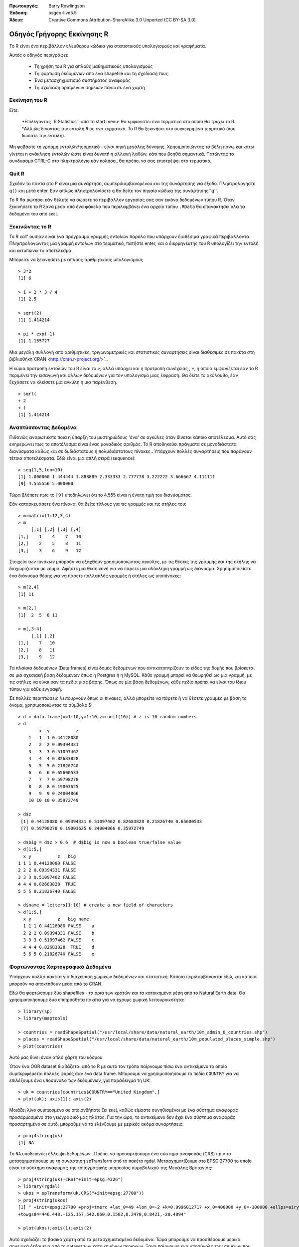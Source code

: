 :Πρωτουργός: Barry Rowlingson
:Έκδοση: osgeo-live5.5
:Άδεια: Creative Commons Attribution-ShareAlike 3.0 Unported  (CC BY-SA 3.0)

.. _r-quickstart:
 
.. image:: ../../images/project_logos/logo-R.jpg
  :scale: 60 %
  :alt: project logo
  :align: right

************
Οδηγός Γρήγορης Εκκίνησης R
************

Το R είναι ένα περιβάλλον ελεύθερου κώδικα για στατιστικούς υπολογισμούς και γραφήματα.

Αυτός ο οδηγός περιγράφει:

  * Τη χρήση του R για απλούς μαθηματικούς υπολογισμούς
  * Τη φόρτωση δεδομένων από ένα shapefile και τη σχεδίασή τους
  * Ένα μετασχηχματισμό συστήματος αναφοράς
  * Τη σχεδίαση ορισμένων σημείων πάνω σε ένα χάρτη

Εκκίνηση του R
=======

Είτε:

  *Επιλέγοντας``R Statistics`` από το start menu-  θα εμφανιστεί ένα τερματικό στο οποίο θα τρέχει το R.
  *Αλλιώς δίνοντας την εντολή ``R`` σε ένα τερματικό. Το R θα ξεκινήσει στο συγκεκριμένο τερματικό (που δώσατε την εντολή).

Μη φοβάστε τη γραμμή εντολών/τερματικό -  είναι πηγή μεγάλης δύναμης. Χρησιμοποιώντας τα βέλη πάνω και κάτω
γίνεται η ανάκληση εντολών ώστε είναι δυνατή η αλλαγή λαθών, κάτι που βοηθά σημαντικά. Πατώντας το συνδυασμό CTRL-C στο πληκτρολόγιο εάν
κολήσει, θα πρέπει να σας επιστρέψει στο τερματικό.

Quit R
======

Σχεδόν τα πάντα στο Ρ είναι μια συνάρτηση, συμπεριλαμβανομένου και της συνάρτησης για έξοδο. Πληκτρολογήστε 
``q()`` και μετά enter. Εάν απλώς πληκτρολογίσετε ``q`` θα δείτε τον πηγαίο κώδικα της συνάρτησης``q``.

Το R θα ρωτήσει εάν θέλετε να σώσετε το περιβάλλον εργασίας σας σαν εικόνα δεδομένων τύπου R. Όταν 
ξεκινήσετε το R ξανά μέσα από ένα φάκελο που περιλαμβάνει ένα αρχείο τύπου ``.RData`` θα επανακτήσει όλα τα δεδομένα του από εκεί.


Ξεκινώντας το R
===========

Το R κατ' ουσίαν είναι ένα πρόγραμμα γραμμής εντολών παρόλο που υπάρχουν διαθέσιμα γραφικά περιβάλλοντα. Πληκτρολογώντας μια γραμμή εντολών στο τερματικό,
πατήστε enter, και ο διερμηνευτής του R υπολογίζει την εντολή και εκτυπώνει το αποτέλεσμα.

Μπορείτε να ξεκινήσετε με απλούς αριθμητικούς υπολογισμούς

::

   > 3*2
   [1] 6

   > 1 + 2 * 3 / 4
   [1] 2.5

   > sqrt(2)
   [1] 1.414214

   > pi * exp(-1)
   [1] 1.155727


Μια μεγάλη συλλογή από αριθμητικές, τριγωνομετρικές και στατιστικές συναρτήσεις είναι διαθέσιμές σε πακέτα στη βιβλιοθήκη`CRAN <http://cran.r-project.org/>`_.

Η κύρια προτροπή εντολών του R είναι το ``>``, αλλά υπάρχει και η προτροπή συνέχειας , ``+``, η οποία
εμφανίζεται εάν το R περιμένει την εισαγωγή και άλλων δεδομένων για τον υπολογισμό μιας έκφραση. Θα δείτε το ακόλουθο, έαν
ξεχάσετε να κλείσετε μια αγκύλη ή μια παρένθεση.

::

   > sqrt(
   + 2
   + )
   [1] 1.414214


Αναπτύσσοντας Δεδομένα
=============

Πιθανώς αναρωτιέστε ποια η ύπαρξη του μυστηριώδους 'ένα' σε αγκύλες 
όταν δίνεται κάποιο αποτέλεσμα. Αυτό σας ενημερώνει πως το αποτέλεσμα είναι ένας μοναδικός αριθμός. Το R
αποθηκεύει πράγματα σε μονοδιάστατα διανύσματα καθώς και σε δυδιάστατους ή πολυδιάστατους πίνακες.. Υπάρχουν πολλές συναρτήσεις που παράγουν τέτοια αποτελέσματα. Εδώ είναι μια απλή σειρά (sequence):

::

    > seq(1,5,len=10)
    [1] 1.000000 1.444444 1.888889 2.333333 2.777778 3.222222 3.666667 4.111111
    [9] 4.555556 5.000000

Τώρα βλέπετε πως το ``[9]`` υποδηλώνει  ότι το 4.555 είναι η ένατη τιμή του διανύσματος. 

Εάν κατασκευάσετε ένα πίνακα, θα δείτε τίτλους για τις γραμμές και τις στήλες του:

::

	> m=matrix(1:12,3,4)
	> m
	     [,1] [,2] [,3] [,4]
	[1,]    1    4    7   10
	[2,]    2    5    8   11
	[3,]    3    6    9   12

Στοιχεία των πινάκων μπορούν να εξαχθούν χρησιμοποιώντας αγκύλες, με τις θέσεις της γραμμής και της
στήλης να διαχωρίζονται με κόμμα. Αφήστε μια θέση κενή για να πάρετε μια ολόκληρη γραμμή ως διάνυσμα. Χρησιμοποιείστε ένα διάνυσμα θέσης
για να πάρετε πολλαπλές γραμμές ή στήλες ως υποπίνακες:

::

	> m[2,4]
	[1] 11

	> m[2,]
	[1]  2  5  8 11

	> m[,3:4]
	     [,1] [,2]
	[1,]    7   10
	[2,]    8   11
	[3,]    9   12

Τα πλαίσια δεδομένων (Data frames) είναι δομές δεδομένων που αντικατοπτρίζουν
το είδος της δομής που βρίσκεται σε μια σχεσιακή βάση δεδομένων όπως η Postgres ή η MySQL. Κάθε γραμμή μπορεί να θεωρηθεί
ως μία γραμμή, με τις στήλες να είναι σαν τα πεδία μιας βάσης. Όπως σε μία
βάση δεδομένων, κάθε πεδίο πρέπει να είναι του ίδιου τύπου για κάθε εγγραφή. 

Σε πολλές περιπτώσεις λειτουργούν όπως οι πίνακες, αλλά μπορείτε να πάρετε ή να θέσετε γραμμές με βάση το όνομα, χρησιμοποιώντας το σύμβολο $:

::

	> d = data.frame(x=1:10,y=1:10,z=runif(10)) # z is 10 random numbers
	> d
	        x  y          z 
	    1   1  1 0.44128080 
	    2   2  2 0.09394331 
	    3   3  3 0.51097462 
	    4   4  4 0.82683828 
	    5   5  5 0.21826740 
	    6   6  6 0.65600533 
	    7   7  7 0.59798278 
	    8   8  8 0.19003625 
	    9   9  9 0.24004866 
	    10 10 10 0.35972749 

	> d$z
	 [1] 0.44128080 0.09394331 0.51097462 0.82683828 0.21826740 0.65600533
	 [7] 0.59798278 0.19003625 0.24004866 0.35972749

	> d$big = d$z > 0.6  # d$big is now a boolean true/false value
	> d[1:5,]
	  x y          z   big
	1 1 1 0.44128080 FALSE
	2 2 2 0.09394331 FALSE
	3 3 3 0.51097462 FALSE
	4 4 4 0.82683828  TRUE
	5 5 5 0.21826740 FALSE

	> d$name = letters[1:10] # create a new field of characters
	> d[1:5,]
	  x y          z   big name
	  1 1 1 0.44128080 FALSE    a
	  2 2 2 0.09394331 FALSE    b
	  3 3 3 0.51097462 FALSE    c
	  4 4 4 0.82683828  TRUE    d
	  5 5 5 0.21826740 FALSE    e



Φορτώνοντας Χαρτογραφικά Δεδομένα
================

Υπάρχουν πολλά πακέτα για διαχείριση χωρικών δεδομένων και στατιστική. Κάποια
περιλαμβάνονται εδώ, και κάποια μπορούν να αποκτηθούν μέσα από το CRAN.

Εδώ θα φορτώσουμε δύο shapefiles -  τα όρια των κρατών και τα κατοικημένα μέρη από το Natural Earth data. Θα χρησιμοποιήσουμε δύο επιπρόσθετα πακέτα για να έχουμε χωρική λειτουργικότητα:

::

	> library(sp)
	> library(maptools)

	> countries = readShapeSpatial("/usr/local/share/data/natural_earth/10m_admin_0_countries.shp")
	> places = readShapeSpatial("/usr/local/share/data/natural_earth/10m_populated_places_simple.shp")
	> plot(countries)

Αυτό μας δίνει έναν απλό χάρτη του κόσμου:

.. image:: ../../images/screenshots/1024x768/r_plot1.png

Όταν ένα OGR dataset διαβάζεται από το R με αυτό τον τρόπο παίρνουμε πίσω ένα αντικείμενο το οποίο
συμπεριφέρεται πολλές φορές σαν ένα data frame. Μπορούμε να χρησιμοποιήσουμε το πεδίο ``COUNTRY``
για να επιλέξουμε ένα υποσύνολο των δεδομένων, για παράδειγμα τη UK:

::

	> uk = countries[countries$COUNTRY=="United Kingdom",]
	> plot(uk); axis(1); axis(2)

.. image:: ../../images/screenshots/1024x768/r_plot2.png

Μοιάζει λίγο συμπιεσμένο σε οποιονδήποτε ζει εκεί, καθώς είμαστε συνηθισμένοι με ένα σύστημα αναφοράς προσαρμοσμένο στο γεωγραφικό μας πλάτος. Για την ώρα, το αντικείμενο δεν έχει ένα σύστημα αναφοράς προσαρτημένο σε αυτό, μπορούμε να το ελέγξουμε με μερικές ακόμα συναρτήσεις:

::

	> proj4string(uk)
	[1] NA

Το ``NA`` υποδεικνύει έλλειψη δεδομένων . Πρέπει να προσαρτήσουμε ένα σύστημα αναφοράς (CRS) πριν το μετασχηματίσουμε με τη συνάρτηση spTransform από το πακέτο rgdal. Μετασχηματίζουμε
στο EPSG:27700 το οποίο είναι το σύστημα αναφοράς της τοπογραφικής υπηρεσίας πυροβολικού της Μεγάλης Βρετανίας:

::

	> proj4string(uk)=CRS("+init=epsg:4326")
	> library(rgdal)
	> ukos = spTransform(uk,CRS("+init=epsg:27700"))
	> proj4string(ukos)
	[1] " +init=epsg:27700 +proj=tmerc +lat_0=49 +lon_0=-2 +k=0.9996012717 +x_0=400000 +y_0=-100000 +ellps=airy +datum=OSGB36 +units=m +no_defs
	+towgs84=446.448,-125.157,542.060,0.1502,0.2470,0.8421,-20.4894"

	> plot(ukos);axis(1);axis(2)

Αυτό σχεδιάζει το βασικό χάρτη από τα μετασχηματισμένα δεδομένα. Τώρα μπορούμε να προσθέσουμε μερικά σημειακά δεδομένα από το dataset των κατοικημένων περιοχών. Ξανα παίρνουμε ένα υποσύνολο των σημείων που θέλουμε και τα μετασχηματίζουμε στις συντεταγμένες του συστήματος της τοπογραφικής υπηρεσίας του πυροβολικού:

::

	> ukpop = places[places$ADM0NAME=="United Kingdom",]
	> proj4string(ukpop)=CRS("+init=epsg:4326")
	> ukpop = spTransform(ukpop,CRS("+init=epsg:27700"))

Προσθέτουμε αυτά τα σημεία στο βασικό χάρτη, σμικρύνοντάς τα με το την κλιμακοποιημένη τετραγωνική ρίζα του πληθυσμού (Επειδή αυτό δημιουργεί ένα σύμβολο με εμβαδό αναλογικό με τον πληθυσμό), θέτωντας το χρώμα του συμβόλου να είναι κόκκινο και το χρώμα του σχεδιαζόμενου χαρακτήρα σε solid blob:

	> points(ukpop,cex=sqrt(ukpop$POP_MAX/1000000),col="red",pch=19)
	> title("UK Population centre sizes")

Και η τελική μας εικόνα είναι η ακόλουθη:

.. image:: ../../images/screenshots/1024x768/r_plot3.png

Στιγμιότυπα
=========

Στο παρελθόν η τεκμηρίωση για τα πακέτα του R έτεινε να είναι λακωνικά γραμμένες σελίδες βοήθειας για κάθε συνάρτηση. Τώρα οι ιδιοκτήτες των πακέτων ενθαρύνονται να γράψουν ένα 'στιγμιότυπο' (vignette) ως μία φιλική εισαγωγή στο πακέτο. Αν απλώς τρέξετε τη συνάρτηση``vignette()`` χωρίς ορίσματα, θα λάβετε μια λίστα αυτών που υπάρχουν στο σύστημα. Δοκιμάστε``vignette("sp")`` για μία μικρή τεχνική εισαγωγή στις χωρικές δομές δεδομένων του R, ή ``vignette("spdep")`` για μια στατική ανάλυση για χωρική αυτοσυσχέτιση. Το ``vignette("gstat")`` δίνει έναν οδηγό για τη χρήση του πακέτου αυτού για χωρική παρεμβολή, συμπεριλαμβανομένου και του Kriging.
in the use of that package for spatial interpolation including Kriging.

Διάβασμα...
===============

Για γενικές πληροφορίες για το R, δοκιμάστε το επίσημο`Introduction to R <http://cran.r-project.org/doc/manuals/R-intro.html>`_ ή οποιαδήποτε από τις τεκμηριώσεις από την κεντρική σελίδα`R Project <http://www.r-project.org/>`_ page.

Για περισσότερες πληροφορίες για τις χωρικές επεκτάσεις του R, το καλύτερο μέρος να ξεκινήσετε πιθανότατα είναι το`R Spatial Task View <http://cran.r-project.org/web/views/Spatial.html>`_

Επίσης μπορεί να θέλετε να δείτε τη σελίδα `R-Spatial <http://r-spatial.sourceforge.net/>`_ 
στο sourceforge για μερικά ακόμα linksπου περιλαμβάνουν πληροφορίες για τη λίστα επαφών ηλεκτρονικού ταχυδρομείου the R-sig-Geo.

